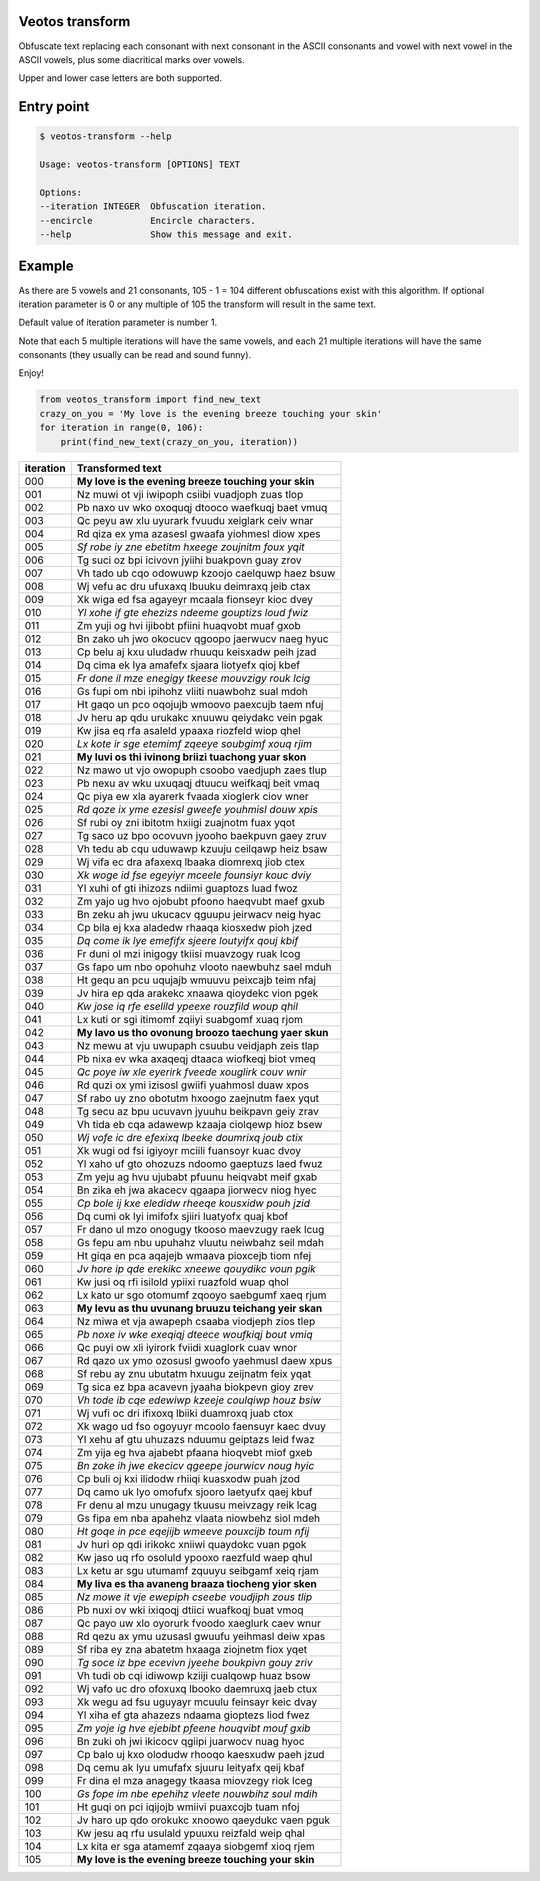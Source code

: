 Veotos transform
================

Obfuscate text replacing each consonant with next consonant in the ASCII
consonants and vowel with next vowel in the ASCII vowels, plus some
diacritical marks over vowels.

Upper and lower case letters are both supported.

Entry point
===========

.. code:: sh

   $ veotos-transform --help

   Usage: veotos-transform [OPTIONS] TEXT            
                                                   
   Options:                                          
   --iteration INTEGER  Obfuscation iteration.     
   --encircle           Encircle characters.       
   --help               Show this message and exit.

Example
=======

As there are 5 vowels and 21 consonants, 105 - 1 = 104 different
obfuscations exist with this algorithm. If optional iteration parameter
is 0 or any multiple of 105 the transform will result in the same text.

Default value of iteration parameter is number 1.

Note that each 5 multiple iterations will have the same vowels, and each
21 multiple iterations will have the same consonants (they usually can
be read and sound funny).

Enjoy!

.. code:: python

   from veotos_transform import find_new_text
   crazy_on_you = 'My love is the evening breeze touching your skin'
   for iteration in range(0, 106):
       print(find_new_text(crazy_on_you, iteration))

========= ====================================================
iteration Transformed text
========= ====================================================
000       **My love is the evening breeze touching your skin**
001       Nz muwi ot vji iwipoph csiibi vuadjoph zuas tlop
002       Pb naxo uv wko oxoquqj dtooco waefkuqj baet vmuq
003       Qc peyu aw xlu uyurark fvuudu xeiglark ceiv wnar
004       Rd qiza ex yma azasesl gwaafa yiohmesl diow xpes
005       *Sf robe iy zne ebetitm hxeege zoujnitm foux yqit*
006       Tg suci oz bpi icivovn jyiihi buakpovn guay zrov
007       Vh tado ub cqo odowuwp kzoojo caelquwp haez bsuw
008       Wj vefu ac dru ufuxaxq lbuuku deimraxq jeib ctax
009       Xk wiga ed fsa agayeyr mcaala fionseyr kioc dvey
010       *Yl xohe if gte ehezizs ndeeme gouptizs loud fwiz*
011       Zm yuji og hvi ijibobt pfiini huaqvobt muaf gxob
012       Bn zako uh jwo okocucv qgoopo jaerwucv naeg hyuc
013       Cp belu aj kxu uludadw rhuuqu keisxadw peih jzad
014       Dq cima ek lya amafefx sjaara liotyefx qioj kbef
015       *Fr done il mze enegigy tkeese mouvzigy rouk lcig*
016       Gs fupi om nbi ipihohz vliiti nuawbohz sual mdoh
017       Ht gaqo un pco oqojujb wmoovo paexcujb taem nfuj
018       Jv heru ap qdu urukakc xnuuwu qeiydakc vein pgak
019       Kw jisa eq rfa asaleld ypaaxa riozfeld wiop qhel
020       *Lx kote ir sge etemimf zqeeye soubgimf xouq rjim*
021       **My luvi os thi ivinong briizi tuachong yuar skon**
022       Nz mawo ut vjo owopuph csoobo vaedjuph zaes tlup
023       Pb nexu av wku uxuqaqj dtuucu weifkaqj beit vmaq
024       Qc piya ew xla ayarerk fvaada xioglerk ciov wner
025       *Rd qoze ix yme ezesisl gweefe youhmisl douw xpis*
026       Sf rubi oy zni ibitotm hxiigi zuajnotm fuax yqot
027       Tg saco uz bpo ocovuvn jyooho baekpuvn gaey zruv
028       Vh tedu ab cqu uduwawp kzuuju ceilqawp heiz bsaw
029       Wj vifa ec dra afaxexq lbaaka diomrexq jiob ctex
030       *Xk woge id fse egeyiyr mceele founsiyr kouc dviy*
031       Yl xuhi of gti ihizozs ndiimi guaptozs luad fwoz
032       Zm yajo ug hvo ojobubt pfoono haeqvubt maef gxub
033       Bn zeku ah jwu ukucacv qguupu jeirwacv neig hyac
034       Cp bila ej kxa aladedw rhaaqa kiosxedw pioh jzed
035       *Dq come ik lye emefifx sjeere loutyifx qouj kbif*
036       Fr duni ol mzi inigogy tkiisi muavzogy ruak lcog
037       Gs fapo um nbo opohuhz vlooto naewbuhz sael mduh
038       Ht gequ an pcu uqujajb wmuuvu peixcajb teim nfaj
039       Jv hira ep qda arakekc xnaawa qioydekc vion pgek
040       *Kw jose iq rfe eselild ypeexe rouzfild woup qhil*
041       Lx kuti or sgi itimomf zqiiyi suabgomf xuaq rjom
042       **My lavo us tho ovonung broozo taechung yaer skun**
043       Nz mewu at vju uwupaph csuubu veidjaph zeis tlap
044       Pb nixa ev wka axaqeqj dtaaca wiofkeqj biot vmeq
045       *Qc poye iw xle eyerirk fveede xouglirk couv wnir*
046       Rd quzi ox ymi izisosl gwiifi yuahmosl duaw xpos
047       Sf rabo uy zno obotutm hxoogo zaejnutm faex yqut
048       Tg secu az bpu ucuvavn jyuuhu beikpavn geiy zrav
049       Vh tida eb cqa adawewp kzaaja ciolqewp hioz bsew
050       *Wj vofe ic dre efexixq lbeeke doumrixq joub ctix*
051       Xk wugi od fsi igiyoyr mciili fuansoyr kuac dvoy
052       Yl xaho uf gto ohozuzs ndoomo gaeptuzs laed fwuz
053       Zm yeju ag hvu ujubabt pfuunu heiqvabt meif gxab
054       Bn zika eh jwa akacecv qgaapa jiorwecv niog hyec
055       *Cp bole ij kxe eledidw rheeqe kousxidw pouh jzid*
056       Dq cumi ok lyi imifofx sjiiri luatyofx quaj kbof
057       Fr dano ul mzo onogugy tkooso maevzugy raek lcug
058       Gs fepu am nbu upuhahz vluutu neiwbahz seil mdah
059       Ht giqa en pca aqajejb wmaava pioxcejb tiom nfej
060       *Jv hore ip qde erekikc xneewe qouydikc voun pgik*
061       Kw jusi oq rfi isilold ypiixi ruazfold wuap qhol
062       Lx kato ur sgo otomumf zqooyo saebgumf xaeq rjum
063       **My levu as thu uvunang bruuzu teichang yeir skan**
064       Nz miwa et vja awapeph csaaba viodjeph zios tlep
065       *Pb noxe iv wke exeqiqj dteece woufkiqj bout vmiq*
066       Qc puyi ow xli iyirork fviidi xuaglork cuav wnor
067       Rd qazo ux ymo ozosusl gwoofo yaehmusl daew xpus
068       Sf rebu ay znu ubutatm hxuugu zeijnatm feix yqat
069       Tg sica ez bpa acavevn jyaaha biokpevn gioy zrev
070       *Vh tode ib cqe edewiwp kzeeje coulqiwp houz bsiw*
071       Wj vufi oc dri ifixoxq lbiiki duamroxq juab ctox
072       Xk wago ud fso ogoyuyr mcoolo faensuyr kaec dvuy
073       Yl xehu af gtu uhuzazs nduumu geiptazs leid fwaz
074       Zm yija eg hva ajabebt pfaana hioqvebt miof gxeb
075       *Bn zoke ih jwe ekecicv qgeepe jourwicv noug hyic*
076       Cp buli oj kxi ilidodw rhiiqi kuasxodw puah jzod
077       Dq camo uk lyo omofufx sjooro laetyufx qaej kbuf
078       Fr denu al mzu unugagy tkuusu meivzagy reik lcag
079       Gs fipa em nba apahehz vlaata niowbehz siol mdeh
080       *Ht goqe in pce eqejijb wmeeve pouxcijb toum nfij*
081       Jv huri op qdi irikokc xniiwi quaydokc vuan pgok
082       Kw jaso uq rfo osoluld ypooxo raezfuld waep qhul
083       Lx ketu ar sgu utumamf zquuyu seibgamf xeiq rjam
084       **My liva es tha avaneng braaza tiocheng yior sken**
085       *Nz mowe it vje ewepiph cseebe voudjiph zous tlip*
086       Pb nuxi ov wki ixiqoqj dtiici wuafkoqj buat vmoq
087       Qc payo uw xlo oyorurk fvoodo xaeglurk caev wnur
088       Rd qezu ax ymu uzusasl gwuufu yeihmasl deiw xpas
089       Sf riba ey zna abatetm hxaaga ziojnetm fiox yqet
090       *Tg soce iz bpe ecevivn jyeehe boukpivn gouy zriv*
091       Vh tudi ob cqi idiwowp kziiji cualqowp huaz bsow
092       Wj vafo uc dro ofoxuxq lbooko daemruxq jaeb ctux
093       Xk wegu ad fsu uguyayr mcuulu feinsayr keic dvay
094       Yl xiha ef gta ahazezs ndaama gioptezs liod fwez
095       *Zm yoje ig hve ejebibt pfeene houqvibt mouf gxib*
096       Bn zuki oh jwi ikicocv qgiipi juarwocv nuag hyoc
097       Cp balo uj kxo olodudw rhooqo kaesxudw paeh jzud
098       Dq cemu ak lyu umufafx sjuuru leityafx qeij kbaf
099       Fr dina el mza anagegy tkaasa miovzegy riok lceg
100       *Gs fope im nbe epehihz vleete nouwbihz soul mdih*
101       Ht guqi on pci iqijojb wmiivi puaxcojb tuam nfoj
102       Jv haro up qdo orokukc xnoowo qaeydukc vaen pguk
103       Kw jesu aq rfu usulald ypuuxu reizfald weip qhal
104       Lx kita er sga atamemf zqaaya siobgemf xioq rjem
105       **My love is the evening breeze touching your skin**
========= ====================================================
